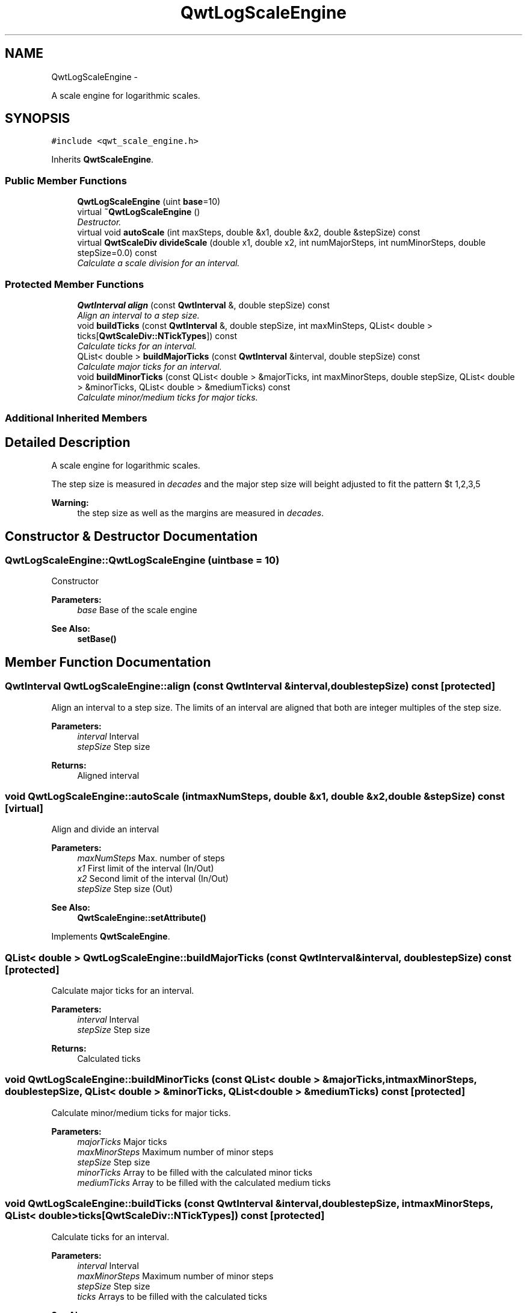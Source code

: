 .TH "QwtLogScaleEngine" 3 "Thu Sep 18 2014" "Version 6.1.1" "Qwt User's Guide" \" -*- nroff -*-
.ad l
.nh
.SH NAME
QwtLogScaleEngine \- 
.PP
A scale engine for logarithmic scales\&.  

.SH SYNOPSIS
.br
.PP
.PP
\fC#include <qwt_scale_engine\&.h>\fP
.PP
Inherits \fBQwtScaleEngine\fP\&.
.SS "Public Member Functions"

.in +1c
.ti -1c
.RI "\fBQwtLogScaleEngine\fP (uint \fBbase\fP=10)"
.br
.ti -1c
.RI "virtual \fB~QwtLogScaleEngine\fP ()"
.br
.RI "\fIDestructor\&. \fP"
.ti -1c
.RI "virtual void \fBautoScale\fP (int maxSteps, double &x1, double &x2, double &stepSize) const "
.br
.ti -1c
.RI "virtual \fBQwtScaleDiv\fP \fBdivideScale\fP (double x1, double x2, int numMajorSteps, int numMinorSteps, double stepSize=0\&.0) const "
.br
.RI "\fICalculate a scale division for an interval\&. \fP"
.in -1c
.SS "Protected Member Functions"

.in +1c
.ti -1c
.RI "\fBQwtInterval\fP \fBalign\fP (const \fBQwtInterval\fP &, double stepSize) const "
.br
.RI "\fIAlign an interval to a step size\&. \fP"
.ti -1c
.RI "void \fBbuildTicks\fP (const \fBQwtInterval\fP &, double stepSize, int maxMinSteps, QList< double > ticks[\fBQwtScaleDiv::NTickTypes\fP]) const "
.br
.RI "\fICalculate ticks for an interval\&. \fP"
.ti -1c
.RI "QList< double > \fBbuildMajorTicks\fP (const \fBQwtInterval\fP &interval, double stepSize) const "
.br
.RI "\fICalculate major ticks for an interval\&. \fP"
.ti -1c
.RI "void \fBbuildMinorTicks\fP (const QList< double > &majorTicks, int maxMinorSteps, double stepSize, QList< double > &minorTicks, QList< double > &mediumTicks) const "
.br
.RI "\fICalculate minor/medium ticks for major ticks\&. \fP"
.in -1c
.SS "Additional Inherited Members"
.SH "Detailed Description"
.PP 
A scale engine for logarithmic scales\&. 

The step size is measured in \fIdecades\fP and the major step size will be adjusted to fit the pattern $\left\{ 1,2,3,5\right\} \cdot 10^{n}$, where n is a natural number including zero\&.
.PP
\fBWarning:\fP
.RS 4
the step size as well as the margins are measured in \fIdecades\fP\&. 
.RE
.PP

.SH "Constructor & Destructor Documentation"
.PP 
.SS "QwtLogScaleEngine::QwtLogScaleEngine (uintbase = \fC10\fP)"
Constructor
.PP
\fBParameters:\fP
.RS 4
\fIbase\fP Base of the scale engine 
.RE
.PP
\fBSee Also:\fP
.RS 4
\fBsetBase()\fP 
.RE
.PP

.SH "Member Function Documentation"
.PP 
.SS "\fBQwtInterval\fP QwtLogScaleEngine::align (const \fBQwtInterval\fP &interval, doublestepSize) const\fC [protected]\fP"

.PP
Align an interval to a step size\&. The limits of an interval are aligned that both are integer multiples of the step size\&.
.PP
\fBParameters:\fP
.RS 4
\fIinterval\fP Interval 
.br
\fIstepSize\fP Step size
.RE
.PP
\fBReturns:\fP
.RS 4
Aligned interval 
.RE
.PP

.SS "void QwtLogScaleEngine::autoScale (intmaxNumSteps, double &x1, double &x2, double &stepSize) const\fC [virtual]\fP"
Align and divide an interval
.PP
\fBParameters:\fP
.RS 4
\fImaxNumSteps\fP Max\&. number of steps 
.br
\fIx1\fP First limit of the interval (In/Out) 
.br
\fIx2\fP Second limit of the interval (In/Out) 
.br
\fIstepSize\fP Step size (Out)
.RE
.PP
\fBSee Also:\fP
.RS 4
\fBQwtScaleEngine::setAttribute()\fP 
.RE
.PP

.PP
Implements \fBQwtScaleEngine\fP\&.
.SS "QList< double > QwtLogScaleEngine::buildMajorTicks (const \fBQwtInterval\fP &interval, doublestepSize) const\fC [protected]\fP"

.PP
Calculate major ticks for an interval\&. 
.PP
\fBParameters:\fP
.RS 4
\fIinterval\fP Interval 
.br
\fIstepSize\fP Step size
.RE
.PP
\fBReturns:\fP
.RS 4
Calculated ticks 
.RE
.PP

.SS "void QwtLogScaleEngine::buildMinorTicks (const QList< double > &majorTicks, intmaxMinorSteps, doublestepSize, QList< double > &minorTicks, QList< double > &mediumTicks) const\fC [protected]\fP"

.PP
Calculate minor/medium ticks for major ticks\&. 
.PP
\fBParameters:\fP
.RS 4
\fImajorTicks\fP Major ticks 
.br
\fImaxMinorSteps\fP Maximum number of minor steps 
.br
\fIstepSize\fP Step size 
.br
\fIminorTicks\fP Array to be filled with the calculated minor ticks 
.br
\fImediumTicks\fP Array to be filled with the calculated medium ticks 
.RE
.PP

.SS "void QwtLogScaleEngine::buildTicks (const \fBQwtInterval\fP &interval, doublestepSize, intmaxMinorSteps, QList< double >ticks[QwtScaleDiv::NTickTypes]) const\fC [protected]\fP"

.PP
Calculate ticks for an interval\&. 
.PP
\fBParameters:\fP
.RS 4
\fIinterval\fP Interval 
.br
\fImaxMinorSteps\fP Maximum number of minor steps 
.br
\fIstepSize\fP Step size 
.br
\fIticks\fP Arrays to be filled with the calculated ticks
.RE
.PP
\fBSee Also:\fP
.RS 4
\fBbuildMajorTicks()\fP, \fBbuildMinorTicks\fP 
.RE
.PP

.SS "\fBQwtScaleDiv\fP QwtLogScaleEngine::divideScale (doublex1, doublex2, intmaxMajorSteps, intmaxMinorSteps, doublestepSize = \fC0\&.0\fP) const\fC [virtual]\fP"

.PP
Calculate a scale division for an interval\&. 
.PP
\fBParameters:\fP
.RS 4
\fIx1\fP First interval limit 
.br
\fIx2\fP Second interval limit 
.br
\fImaxMajorSteps\fP Maximum for the number of major steps 
.br
\fImaxMinorSteps\fP Maximum number of minor steps 
.br
\fIstepSize\fP Step size\&. If stepSize == 0, the engine calculates one\&.
.RE
.PP
\fBReturns:\fP
.RS 4
Calculated scale division 
.RE
.PP

.PP
Implements \fBQwtScaleEngine\fP\&.

.SH "Author"
.PP 
Generated automatically by Doxygen for Qwt User's Guide from the source code\&.
